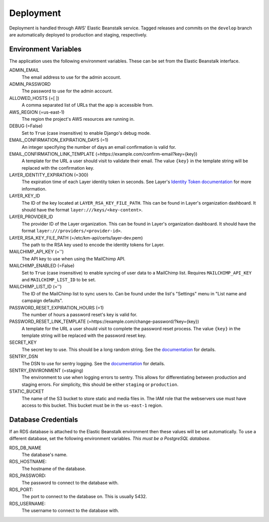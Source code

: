 ==========
Deployment
==========

Deployment is handled through AWS' Elastic Beanstalk service. Tagged releases and commits on the ``develop`` branch are automatically deployed to production and staging, respectively.


---------------------
Environment Variables
---------------------

The application uses the following environment variables. These can be set from the Elastic Beanstalk interface.

ADMIN_EMAIL
  The email address to use for the admin account.

ADMIN_PASSWORD
  The password to use for the admin account.

ALLOWED_HOSTS (=[ ])
  A comma separated list of URLs that the app is accessible from.

AWS_REGION (=us-east-1)
  The region the project's AWS resources are running in.

DEBUG (=False)
  Set to ``True`` (case insensitive) to enable Django's debug mode.

EMAIL_CONFIRMATION_EXPIRATION_DAYS (=1)
  An integer specifying the number of days an email confirmation is valid for.

EMAIL_CONFIRMATION_LINK_TEMPLATE (=https://example.com/confirm-email?key={key})
  A template for the URL a user should visit to validate their email. The value
  ``{key}`` in the template string will be replaced with the confirmation key.

LAYER_IDENTITY_EXPIRATION (=300)
  The expiration time of each Layer identity token in seconds. See Layer's `Identity Token documentation <layer-identity-token-docs_>`_ for more information.

LAYER_KEY_ID
  The ID of the key located at ``LAYER_RSA_KEY_FILE_PATH``. This can be found
  in Layer's organization dashboard. It should have the format ``layer:///keys/<key-content>``.

LAYER_PROVIDER_ID
  The provider ID of the Layer organization. This can be found in Layer's organization dashboard. It should have the format ``layer:///providers/<provider-id>``.

LAYER_RSA_KEY_FILE_PATH (=/etc/km-api/certs/layer-dev.pem)
  The path to the RSA key used to encode the identity tokens for Layer.

MAILCHIMP_API_KEY (='')
  The API key to use when using the MailChimp API.

MAILCHIMP_ENABLED (=False)
  Set to ``True`` (case insensitive) to enable syncing of user data to a MailChimp list. Requires ``MAILCHIMP_API_KEY`` and ``MAILCHIMP_LIST_ID`` to be set.

MAILCHIMP_LIST_ID (='')
  The ID of the MailChimp list to sync users to. Can be found under the list's "Settings" menu in "List name and campaign defaults".

PASSWORD_RESET_EXPIRATION_HOURS (=1)
  The number of hours a password reset's key is valid for.

PASSWORD_RESET_LINK_TEMPLATE (=https://example.com/change-password/?key={key})
  A template for the URL a user should visit to complete the password reset process. The value ``{key}`` in the template string will be replaced with the password reset key.

SECRET_KEY
  The secret key to use. This should be a long random string. See the `documentation <secret-key-docs_>`_ for details.

SENTRY_DSN
  The DSN to use for sentry logging. See the `documentation <sentry-dsn-docs_>`_ for details.

SENTRY_ENVIRONMENT (=staging)
  The environment to use when logging errors to sentry. This allows for differentiating between production and staging errors. For simplicity, this should be either ``staging`` or ``production``.

STATIC_BUCKET
  The name of the S3 bucket to store static and media files in. The IAM role that the webservers use must have access to this bucket. This bucket must be in the ``us-east-1`` region.


--------------------
Database Credentials
--------------------

If an RDS database is attached to the Elastic Beanstalk environment then these values will be set automatically. To use a different database, set the following environment variables. *This must be a PostgreSQL database.*

RDS_DB_NAME
  The database's name.

RDS_HOSTNAME:
  The hostname of the database.

RDS_PASSWORD:
  The password to connect to the database with.

RDS_PORT:
  The port to connect to the database on. This is usually 5432.

RDS_USERNAME:
  The username to connect to the database with.


.. _layer-identity-token-docs: https://docs.layer.com/sdk/web/authentication#identity-token
.. _secret-key-docs: https://docs.djangoproject.com/en/dev/ref/settings/#secret-key
.. _sentry-dsn-docs: https://docs.sentry.io/quickstart/#configure-the-dsn
